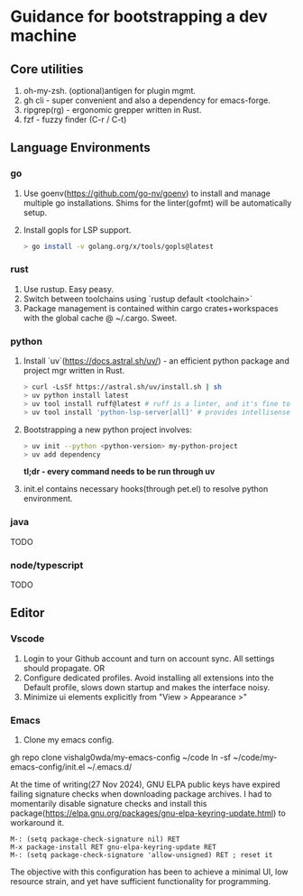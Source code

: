* Guidance for bootstrapping a dev machine
** Core utilities
1. oh-my-zsh. (optional)antigen for plugin mgmt.
2. gh cli - super convenient and also a dependency for emacs-forge.
3. ripgrep(rg) - ergonomic grepper written in Rust.
4. fzf - fuzzy finder (C-r / C-t)

** Language Environments
*** go
    1. Use goenv(https://github.com/go-nv/goenv) to install and manage multiple go installations.
       Shims for the linter(gofmt) will be automatically setup.
    2. Install gopls for LSP support.
       #+BEGIN_SRC bash
       > go install -v golang.org/x/tools/gopls@latest
       #+END_SRC
*** rust
    1. Use rustup. Easy peasy.
    2. Switch between toolchains using `rustup default <toolchain>`
    3. Package management is contained within cargo crates+workspaces with the global cache @ ~/.cargo. Sweet.
*** python
    1. Install `uv`(https://docs.astral.sh/uv/)  - an efficient python package and project mgr written in Rust.
       #+BEGIN_SRC bash
       > curl -LsSf https://astral.sh/uv/install.sh | sh
       > uv python install latest
       > uv tool install ruff@latest # ruff is a linter, and it's fine to install it globally.
       > uv tool install 'python-lsp-server[all]' # provides intellisense capabilities 
       #+END_SRC
    2. Bootstrapping a new python project involves:
       #+BEGIN_SRC bash
       > uv init --python <python-version> my-python-project
       > uv add dependency
       #+END_SRC
       **tl;dr - every command needs to be run through uv**
    3. init.el contains necessary hooks(through pet.el) to resolve python environment.
*** java
    TODO
*** node/typescript
    TODO

** Editor
*** Vscode
    1. Login to your Github account and turn on account sync. All settings should propagate. 
       OR
    1. Configure dedicated profiles. Avoid installing all extensions into the Default profile, slows down startup and makes the interface noisy.
    2. Minimize ui elements explicitly from "View > Appearance >"

*** Emacs
    1. Clone my emacs config.
    #+BEGIN_SRC: 
    gh repo clone vishalg0wda/my-emacs-config ~/code
    ln -sf ~/code/my-emacs-config/init.el ~/.emacs.d/
    #+END_SRC
    At the time of writing(27 Nov 2024), GNU ELPA public keys have expired failing signature checks when downloading package archives.
    I had to momentarily disable signature checks and install this package(https://elpa.gnu.org/packages/gnu-elpa-keyring-update.html)
    to workaround it.

    #+BEGIN_SRC elisp
    M-: (setq package-check-signature nil) RET
    M-x package-install RET gnu-elpa-keyring-update RET
    M-: (setq package-check-signature 'allow-unsigned) RET ; reset it 
    #+END_SRC
    
    The objective with this configuration has been to achieve a minimal UI, low resource strain, and yet have sufficient functionality for programming.
    
